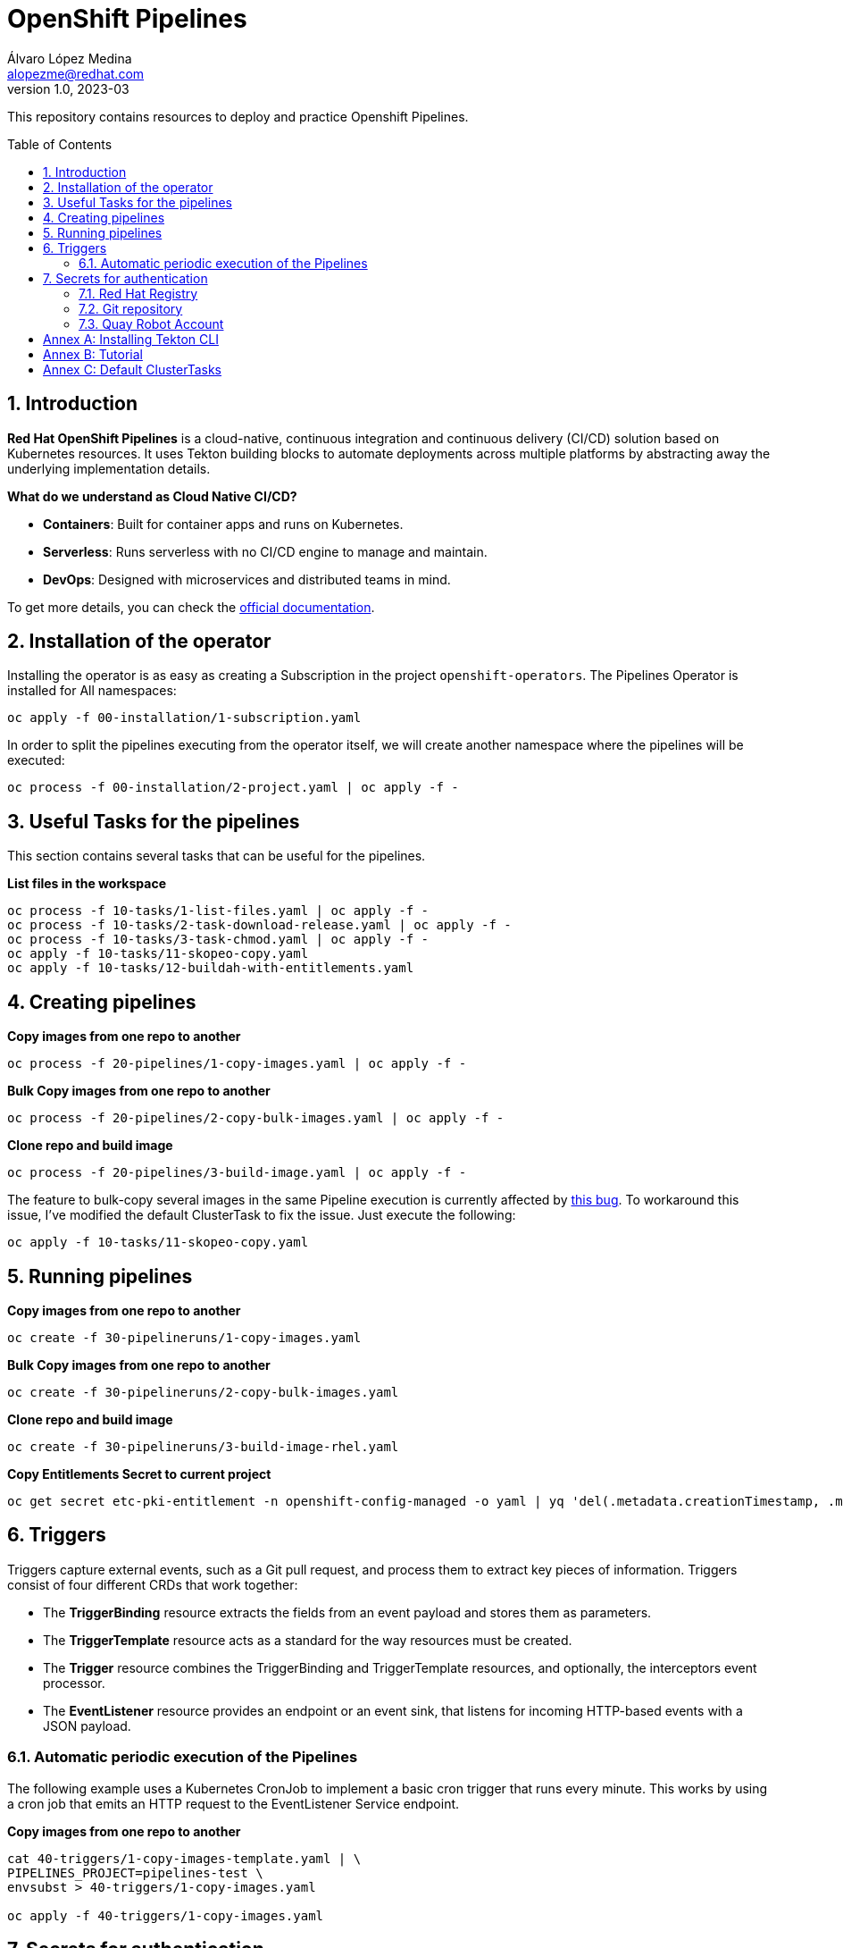 = OpenShift Pipelines
Álvaro López Medina <alopezme@redhat.com>
v1.0, 2023-03
// Metadata
:description: This repository contains resources to deploy and test Openshift Pipelines
:keywords: openshift, pipelines, tekton, ci, red hat
// Create TOC wherever needed
:toc: macro
:sectanchors:
:sectnumlevels: 2
:sectnums: 
:source-highlighter: pygments
:imagesdir: images
// Start: Enable admonition icons
ifdef::env-github[]
:tip-caption: :bulb:
:note-caption: :information_source:
:important-caption: :heavy_exclamation_mark:
:caution-caption: :fire:
:warning-caption: :warning:
endif::[]
ifndef::env-github[]
:icons: font
endif::[]

This repository contains resources to deploy and practice Openshift Pipelines.

// Create the Table of contents here
toc::[]

== Introduction

*Red Hat OpenShift Pipelines* is a cloud-native, continuous integration and continuous delivery (CI/CD) solution based on Kubernetes resources. It uses Tekton building blocks to automate deployments across multiple platforms by abstracting away the underlying implementation details. 

**What do we understand as Cloud Native CI/CD?**

* *Containers*: Built for container apps and runs on Kubernetes.
* *Serverless*: Runs serverless with no CI/CD engine to manage and maintain.
* *DevOps*: Designed with microservices and distributed teams in mind.


To get more details, you can check the https://docs.openshift.com/container-platform/4.12/cicd/pipelines/understanding-openshift-pipelines.html[official documentation].


== Installation of the operator

Installing the operator is as easy as creating a Subscription in the project `openshift-operators`. The Pipelines Operator is installed for All namespaces: 

[source, bash]
----
oc apply -f 00-installation/1-subscription.yaml
----

In order to split the pipelines executing from the operator itself, we will create another namespace where the pipelines will be executed:

[source, bash]
----
oc process -f 00-installation/2-project.yaml | oc apply -f -
----


== Useful Tasks for the pipelines

This section contains several tasks that can be useful for the pipelines. 


.*List files in the workspace*
[source, bash]
----
oc process -f 10-tasks/1-list-files.yaml | oc apply -f -
oc process -f 10-tasks/2-task-download-release.yaml | oc apply -f -
oc process -f 10-tasks/3-task-chmod.yaml | oc apply -f -
oc apply -f 10-tasks/11-skopeo-copy.yaml
oc apply -f 10-tasks/12-buildah-with-entitlements.yaml
----





== Creating pipelines

.*Copy images from one repo to another*
[source, bash]
----
oc process -f 20-pipelines/1-copy-images.yaml | oc apply -f -
----

.*Bulk Copy images from one repo to another*
[source, bash]
----
oc process -f 20-pipelines/2-copy-bulk-images.yaml | oc apply -f -
----

.*Clone repo and build image*
[source, bash]
----
oc process -f 20-pipelines/3-build-image.yaml | oc apply -f -
----

The feature to bulk-copy several images in the same Pipeline execution is currently affected by https://github.com/tektoncd/catalog/pull/1118[this bug]. To workaround this issue, I've modified the default ClusterTask to fix the issue. Just execute the following:

[source, bash]
----
oc apply -f 10-tasks/11-skopeo-copy.yaml
----


== Running pipelines

.*Copy images from one repo to another*
[source, bash]
----
oc create -f 30-pipelineruns/1-copy-images.yaml
----

.*Bulk Copy images from one repo to another*
[source, bash]
----
oc create -f 30-pipelineruns/2-copy-bulk-images.yaml
----

.*Clone repo and build image*
[source, bash]
----
oc create -f 30-pipelineruns/3-build-image-rhel.yaml
----


.*Copy Entitlements Secret to current project*
[source, bash]
----
oc get secret etc-pki-entitlement -n openshift-config-managed -o yaml | yq 'del(.metadata.creationTimestamp, .metadata.uid, .metadata.resourceVersion, .metadata.namespace, .metadata.managedFields)' | oc create -n pipelines-test -f -
----


== Triggers

Triggers capture external events, such as a Git pull request, and process them to extract key pieces of information. Triggers consist of four different CRDs that work together:

* The *TriggerBinding* resource extracts the fields from an event payload and stores them as parameters.
* The *TriggerTemplate* resource acts as a standard for the way resources must be created.
* The *Trigger* resource combines the TriggerBinding and TriggerTemplate resources, and optionally, the interceptors event processor.
* The *EventListener* resource provides an endpoint or an event sink, that listens for incoming HTTP-based events with a JSON payload.


=== Automatic periodic execution of the Pipelines

The following example uses a Kubernetes CronJob to implement a basic cron trigger that runs every minute. This works by using a cron job that emits an HTTP request to the EventListener Service endpoint.


.*Copy images from one repo to another*
[source, bash]
----
cat 40-triggers/1-copy-images-template.yaml | \
PIPELINES_PROJECT=pipelines-test \
envsubst > 40-triggers/1-copy-images.yaml

oc apply -f 40-triggers/1-copy-images.yaml
----



== Secrets for authentication

In many practical use cases, you might need to pull from private Git repositories or might need to push to an external container registry such as Quay.io. In this section, we will summarize how to create the `Secrets` to configure all the credentials.

=== Red Hat Registry

To use the `registry.redhat.io` registry, you have to have a Red Hat login. To consume container images from registry.redhat.io in shared environments such as OpenShift, it is recommended for an administrator to use a Registry Service Account, also referred to as authentication tokens, in place of an individual's Customer Portal credentials.

The management of Service Accounts is available via the https://access.redhat.com/terms-based-registry/#/[Registry Service Account management application].


[source, yaml]
----
apiVersion: v1
kind: Secret
metadata:
  name: $SECRET_NAME
data:
  .dockerconfigjson: $DOCKER_CONFIG_FILE_CONTENT
type: kubernetes.io/dockerconfigjson
----

Once you create the file with its contents, you can apply it to the cluster like this:
[source, bash]
----
oc apply -n pipelines-test -f secrets/rh-registry-sa.yaml
oc secrets link -n pipelines-test pipeline rh-registry-sa
----

For more information, check the full https://access.redhat.com/RegistryAuthentication[KCS article].

=== Git repository

To clone a private repository in the pipeline, the `pipeline` Service Account will need to be able to authenticate against the repository. There are basically two main options to get this authentication: Using a username+token (Or a PAT if using GitHub) or using an SSH private key. 

.*Option 1: Create Secret with SSH Private Key*
[source, bash]
----
oc create secret generic git-ssh-key-secret --type=kubernetes.io/ssh-auth --from-file=ssh-privatekey=$LOCATION_PRIVATE_KEY -n pipelines-test
oc annotate secret git-ssh-key-secret tekton.dev/git-0="$GIT_PRIVATE_URL"
oc secrets link pipeline git-ssh-key-secret
----

.*Option 2: Create Secret with GitHub PAT token*
[source, bash]
----
oc create secret generic gh-pat-secret \
    --type=kubernetes.io/basic-auth \
    --from-literal=username=$GITHUB_USERNAME \
    --from-literal=password=$GITHUB_PAT
oc annotate secret gh-pat-secret tekton.dev/git-0="$GIT_PRIVATE_URL"
oc secrets link pipeline gh-pat-secret
----

For more information about the PAT creation and configuration, you can follow the instructions that we have in the following https://rhte2023-argo-rollouts.github.io/redhat-workshop-deployment-strategies/redhat-workshop-deployment-strategies/01-setup.html#_configure_your_github_token[workshop guidelines].


=== Quay Robot Account

Robot accounts are a way to access repositories without requiring a human user account. A robot account has its own credentials, generated by Quay and linked to an Organization. To create a Robot Account and get its credentials, you have to access the Quay web console. For this repository, we are going to use my personal Quay organization, which is located at: https://quay.io/user/alopezme. 

.Quay robot accounts dashboard
image::quay-robot-accounts-dashboard.png["Quay robot accounts dashboard"]

Using an admin account, you can access the organization, go to the Robot Accounts section and click on `Create Robot Account`. After creating the Account, click on it to directly download the Kubernetes secret definition that you have to apply in your namespace.

Once you create the file with its contents, you can apply it to the cluster like this:
[source, bash]
----
oc apply -n pipelines-test -f secrets/quay-alopezme-pull-secret.yaml
oc secrets link -n pipelines-test pipeline quay-alopezme-pull-secret

----

For more information, you can access the https://access.redhat.com/documentation/en-us/red_hat_quay/3.8/html/use_red_hat_quay/use-quay-manage-repo[documentation] of the on-premise installation of Quay.


:sectnums!:

== Annex A: Installing Tekton CLI

To get the most out of Openshift Pipelines, you will need to download and install the `tkn` command line tool. You can download it from the https://tekton.dev/docs/cli/[Tekton documentation] or directly from your Openshift cluster:

.Download tkn cli
image::tkn-cli-download.png["Download tkn cli", width=60%]

== Annex B: Tutorial

If you want a tutorial to learn Openshift Pipelines, I recommend you this https://redhat-scholars.github.io/tekton-tutorial/tekton-tutorial/index.html[tutorial] from Red Hat Scholars.


== Annex C: Default ClusterTasks

The Openshift Pipelines Operator configures several ClusterTasks by default. Here you can find a summary of them for documentation purposes:

[source, text]
----
$ tkn clustertasks list
NAME                        DESCRIPTION              AGE
argocd-task-sync-and-wait   This task syncs (de...   2 days ago
buildah                     Buildah task builds...   2 days ago
git-cli                     This task can be us...   2 days ago
git-clone                   These Tasks are Git...   2 days ago
helm-upgrade-from-repo      These tasks will in...   2 days ago
helm-upgrade-from-source    These tasks will in...   2 days ago
jib-maven                   This Task builds Ja...   2 days ago
kn                          This Task performs ...   2 days ago
kn-apply                    This task deploys a...   2 days ago
kubeconfig-creator          This Task do a simi...   2 days ago
maven                       This Task can be us...   2 days ago
openshift-client            This task runs comm...   2 days ago
pull-request                This Task allows a ...   2 days ago
s2i-dotnet                  s2i-dotnet task fet...   2 days ago
s2i-go                      s2i-go task clones ...   2 days ago
s2i-java                    s2i-java task clone...   2 days ago
s2i-nodejs                  s2i-nodejs task clo...   2 days ago
s2i-perl                    s2i-perl task clone...   2 days ago
s2i-php                     s2i-php task clones...   2 days ago
s2i-python                  s2i-python task clo...   2 days ago
s2i-ruby                    s2i-ruby task clone...   2 days ago
skopeo-copy                 Skopeo is a command...   2 days ago
tkn                         This task performs ...   2 days ago
trigger-jenkins-job         The following task ...   2 days ago
----